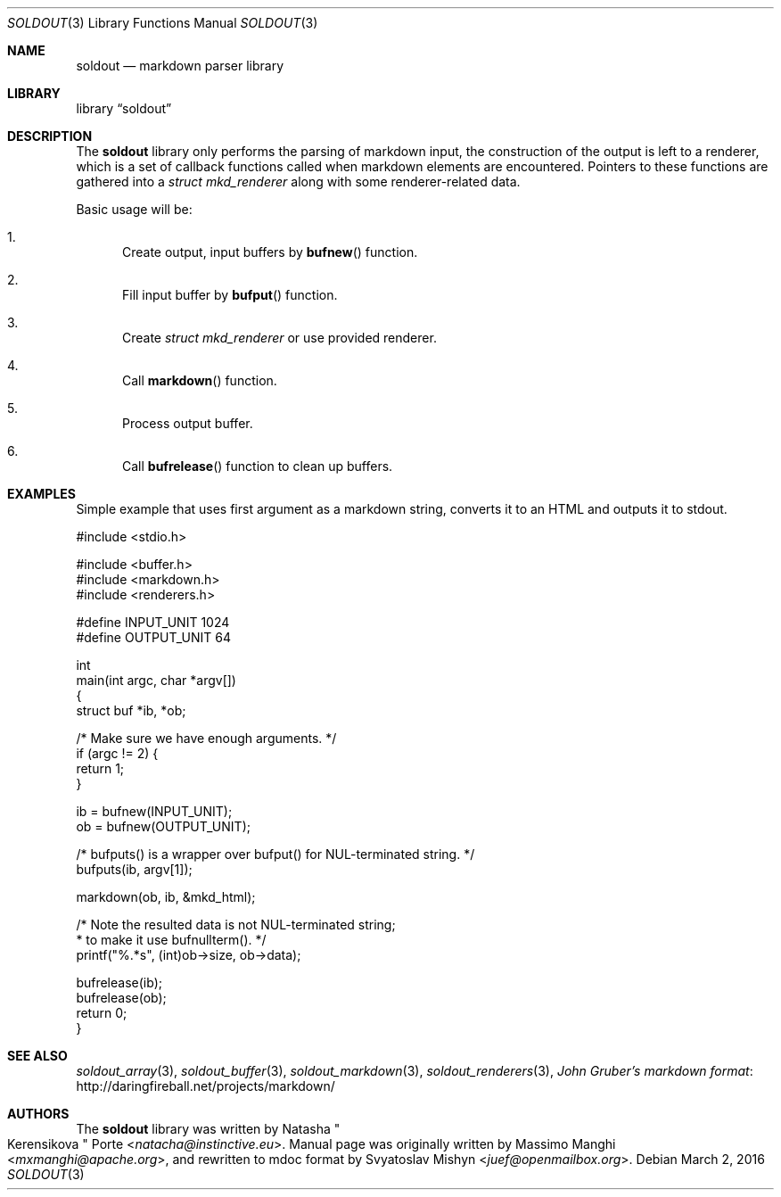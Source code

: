 .\"
.\" Copyright (c) 2009 - 2016 Natacha Porté <natacha@instinctive.eu>
.\"
.\" Permission to use, copy, modify, and distribute this software for any
.\" purpose with or without fee is hereby granted, provided that the above
.\" copyright notice and this permission notice appear in all copies.
.\"
.\" THE SOFTWARE IS PROVIDED "AS IS" AND THE AUTHOR DISCLAIMS ALL WARRANTIES
.\" WITH REGARD TO THIS SOFTWARE INCLUDING ALL IMPLIED WARRANTIES OF
.\" MERCHANTABILITY AND FITNESS. IN NO EVENT SHALL THE AUTHOR BE LIABLE FOR
.\" ANY SPECIAL, DIRECT, INDIRECT, OR CONSEQUENTIAL DAMAGES OR ANY DAMAGES
.\" WHATSOEVER RESULTING FROM LOSS OF USE, DATA OR PROFITS, WHETHER IN AN
.\" ACTION OF CONTRACT, NEGLIGENCE OR OTHER TORTIOUS ACTION, ARISING OUT OF
.\" OR IN CONNECTION WITH THE USE OR PERFORMANCE OF THIS SOFTWARE.
.\"
.Dd March 2, 2016
.Dt SOLDOUT 3
.Os
.Sh NAME
.Nm soldout
.Nd markdown parser library
.Sh LIBRARY
.Lb soldout
.Sh DESCRIPTION
The
.Nm
library only performs the parsing of markdown input, the construction of
the output is left to a renderer, which is a set of callback functions
called when markdown elements are encountered.
Pointers to these functions are gathered into a
.Vt "struct mkd_renderer"
along with some renderer-related data.
.Pp
Basic usage will be:
.Bl -enum
.It
Create output, input buffers by
.Fn bufnew
function.
.It
Fill input buffer by
.Fn bufput
function.
.It
Create
.Vt "struct mkd_renderer"
or use provided renderer.
.It
Call
.Fn markdown
function.
.It
Process output buffer.
.It
Call
.Fn bufrelease
function to clean up buffers.
.El
.Sh EXAMPLES
Simple example that uses first argument as a markdown string,
converts it to an HTML and outputs it to stdout.
.Bd -literal
#include <stdio.h>

#include <buffer.h>
#include <markdown.h>
#include <renderers.h>

#define INPUT_UNIT  1024
#define OUTPUT_UNIT 64

int
main(int argc, char *argv[])
{
  struct buf *ib, *ob;

  /* Make sure we have enough arguments. */
  if (argc != 2) {
    return 1;
  }

  ib = bufnew(INPUT_UNIT);
  ob = bufnew(OUTPUT_UNIT);

  /* bufputs() is a wrapper over bufput() for NUL-terminated string. */
  bufputs(ib, argv[1]);

  markdown(ob, ib, &mkd_html);

  /* Note the resulted data is not NUL-terminated string;
   * to make it use bufnullterm(). */
  printf("%.*s", (int)ob->size, ob->data);

  bufrelease(ib);
  bufrelease(ob);
  return 0;
}
.Ed
.Sh SEE ALSO
.Xr soldout_array 3 ,
.Xr soldout_buffer 3 ,
.Xr soldout_markdown 3 ,
.Xr soldout_renderers 3 ,
.Lk http://daringfireball.net/projects/markdown/ John Gruber's markdown format
.Sh AUTHORS
.An -nosplit
The
.Nm
library
was written by
.An Natasha Qo Kerensikova Qc Porte Aq Mt natacha@instinctive.eu .
Manual page was originally written by
.An Massimo Manghi Aq Mt mxmanghi@apache.org ,
and rewritten to mdoc format by
.An Svyatoslav Mishyn Aq Mt juef@openmailbox.org .
